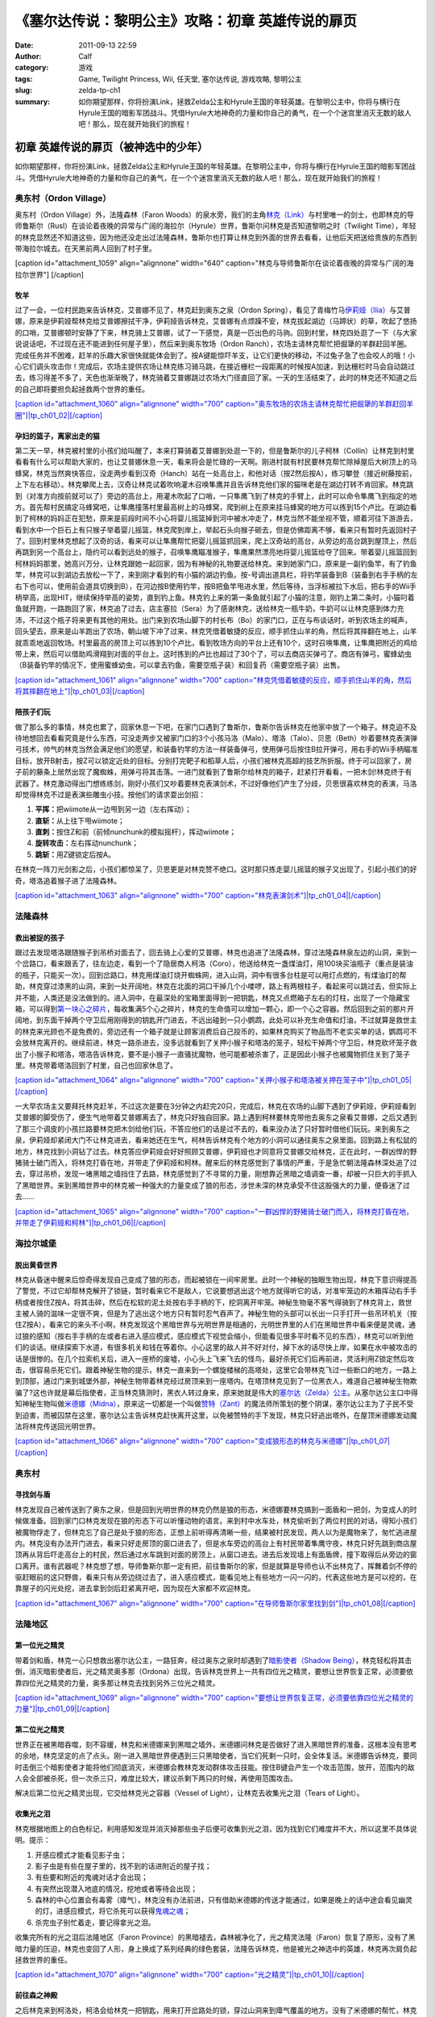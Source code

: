 《塞尔达传说：黎明公主》攻略：初章 英雄传说的扉页
#################################################
:date: 2011-09-13 22:59
:author: Calf
:category: 游戏
:tags: Game, Twilight Princess, Wii, 任天堂, 塞尔达传说, 游戏攻略, 黎明公主
:slug: zelda-tp-ch1
:summary: 如你期望那样，你将扮演Link，拯救Zelda公主和Hyrule王国的年轻英雄。在黎明公主中，你将与横行在Hyrule王国的暗影军团战斗。凭借Hyrule大地神奇的力量和你自己的勇气，在一个个迷宫里消灭无数的敌人吧！那么，现在就开始我们的旅程！

初章 英雄传说的扉页（被神选中的少年）
~~~~~~~~~~~~~~~~~~~~~~~~~~~~~~~~~~~~~

如你期望那样，你将扮演Link，拯救Zelda公主和Hyrule王国的年轻英雄。在黎明公主中，你将与横行在Hyrule王国的暗影军团战斗。凭借Hyrule大地神奇的力量和你自己的勇气，在一个个迷宫里消灭无数的敌人吧！那么，现在就开始我们的旅程！

.. more

奥东村（Ordon Village）
^^^^^^^^^^^^^^^^^^^^^^^

奥东村（Ordon Village）外，法隆森林（Faron
Woods）的泉水旁，我们的主角\ `林克（Link）`_\ 与村里唯一的剑士，也即林克的导师鲁斯尔（Rusl）在谈论着夜晚的异常与广阔的海拉尔（Hyrule）世界，鲁斯尔问林克是否知道黎明之时（Twilight
Time），年轻的林克显然还不知道这些，因为他还没走出过法隆森林，鲁斯尔也打算让林克到外面的世界去看看，让他后天把送给贵族的东西到带海拉尔城去。在天黑前两人回到了村子里。

[caption id="attachment\_1059" align="alignnone" width="640"
caption="林克与导师鲁斯尔在谈论着夜晚的异常与广阔的海拉尔世界"] [/caption]

牧羊
''''

过了一会，一位村民跑来告诉林克，艾普娜不见了，林克赶到奥东之泉（Ordon
Spring），看见了青梅竹马\ `伊莉娅（Ilia）`_\ 与艾普娜，原来是伊莉娅帮林克给艾普娜擦拭干净，伊莉娅告诉林克，艾普娜有点烦躁不安，林克拔起湖边（马蹄状）的草，吹起了悠扬的口哨，艾普娜顿时安静了下来，林克骑上艾普娜，试了一下感觉，真是一匹出色的马驹。回到村里，林克四处逛了一下（与大家说说话吧，不过现在还不能进到任何屋子里），然后来到奥东牧场（Ordon
Ranch），农场主请林克帮忙把倔犟的羊群赶回羊圈。完成任务并不困难，赶羊的乐趣大家很快就能体会到了。按A键能惊吓羊支，让它们更快的移动，不过兔子急了也会咬人的哦！小心它们调头攻击你！完成后，农场主提供农场让林克练习骑马跳，在接近栅栏一段距离的时候按A加速，到达栅栏时马会自动跳过去，练习得差不多了，天色也渐渐晚了，林克骑着艾普娜跳过农场大门径直回了家。一天的生活结束了，此时的林克还不知道之后的自己即将要担负起拯救两个世界的重任。

`[caption id="attachment\_1060" align="alignnone" width="700"
caption="奥东牧场的农场主请林克帮忙把倔犟的羊群赶回羊圈"]\ |tp\_ch01\_02|\ [/caption]`_

孕妇的篮子，离家出走的猫
''''''''''''''''''''''''

第二天一早，林克被村里的小孩们给叫醒了，本来打算骑着艾普娜到处逛一下的，但是鲁斯尔的儿子柯林（Collin）让林克到村里看看有什么可以帮助大家的，也让艾普娜休息一天，看来将会是忙碌的一天啊。刚进村就有村民要林克帮忙除掉屋后大树顶上的马蜂窝，林克当然爽快答应，没走两步看到汉奇（Hanch）站在一处高台上，和他对话（按Z然后按A），练习攀登（接近树藤按前，上下左右移动）。林克攀爬上去，汉奇让林克试着吹响灌木召唤隼鹰并且告诉林克他们家的猫咪老是在湖边打转不肯回家。林克跳到（对准方向按前就可以了）旁边的高台上，用灌木吹起了口哨，一只隼鹰飞到了林克的手臂上，此时可以命令隼鹰飞到指定的地方。首先帮村民搞定马蜂窝吧，让隼鹰撞落村里最高树上的马蜂窝，爬到树上在原来挂马蜂窝的地方可以拣到15个卢比。在湖边看到了柯林的妈妈正在犯愁，原来是前段时间不小心将婴儿摇篮掉到河中被水冲走了，林克当然不能坐视不管，顺着河往下游游去，看到水中一个巨石上有只猴子举着婴儿摇篮，林克爬到岸上，举起石头向猴子砸去，但是仿佛距离不够，看来只有暂时先返回村子了。回到村里林克想起了汉奇的话，看来可以让隼鹰帮忙把婴儿摇篮抓回来，爬上汉奇站的高台，从旁边的高台跳到屋顶上，然后再跳到另一个高台上，隐约可以看到远处的猴子，召唤隼鹰瞄准猴子，隼鹰果然漂亮地将婴儿摇篮给夺了回来。带着婴儿摇篮回到柯林妈妈那里，她高兴万分，让林克跟她一起回家，因为有神秘的礼物要送给林克。来到她家门口，原来是一副钓鱼竿，有了钓鱼竿，林克可以到湖边去放松一下了，来到刚才看到的有小猫的湖边钓鱼。按-号调出道具栏，将钓竿装备到B（装备到右手手柄的左右下也可以，使用前会道具切换到B），在河边按B使用钓竿，按B把鱼竿甩进水里，然后等待，当浮标被拉下水后，把右手的Wii手柄举高，出现HIT，继续保持举高的姿势，直到钓上鱼。林克钓上来的第一条鱼就引起了小猫的注意，刚钓上第二条时，小猫叼着鱼就开跑，一路跑回了家，林克追了过去，店主塞拉（Sera）为了感谢林克，送给林克一瓶牛奶，牛奶可以让林克感到体力充沛，不过这个瓶子将来更有其他的用处。出门来到农场山脚下的村长布（Bo）的家门口，正在与布谈话时，听到农场主的喊声，回头望去，原来是山羊跑出了农场，朝山坡下冲了过来，林克凭借着敏捷的反应，顺手抓住山羊的角，然后将其摔翻在地上，山羊就乖乖地返回牧场。村里最高的房顶上可以拣到10个卢比，看到牧场方向的平台上还有10个，这时召唤隼鹰，让隼鹰把附近的鸡给带上来，然后可以借助鸡滑翔到对面的平台上。这时拣到的卢比也超过了30个了，可以去商店买弹弓了。商店有弹弓，蜜蜂幼虫（B装备钓竿的情况下，使用蜜蜂幼虫，可以拿去钓鱼，需要空瓶子装）和回复药（需要空瓶子装）出售。

`[caption id="attachment\_1061" align="alignnone" width="700"
caption="林克凭借着敏捷的反应，顺手抓住山羊的角，然后将其摔翻在地上"]\ |tp\_ch01\_03|\ [/caption]`_

陪孩子们玩
''''''''''

做了那么多的事情，林克也累了，回家休息一下吧，在家门口遇到了鲁斯尔，鲁斯尔告诉林克在他家中放了一个箱子。林克迫不及待地想回去看看究竟是什么东西，可没走两步又被家门口的3个小孩马洛（Malo）、塔洛（Talo）、贝思（Beth）吵着要林克表演弹弓技术，帅气的林克当然会满足他们的愿望，和装备钓竿的方法一样装备弹弓，使用弹弓后按住B拉开弹弓，用右手的Wii手柄瞄准目标，放开B射击，按Z可以锁定近处的目标。分别打完靶子和稻草人后，小孩们被林克高超的技艺所折服。终于可以回家了，房子前的藤条上居然出现了魔蜘蛛，用弹弓将其击落。一进门就看到了鲁斯尔给林克的箱子，赶紧打开看看，一把木剑!林克终于有武器了。林克激动得出门想练练剑，刚好小孩们又吵着要林克表演剑术，不过好像他们产生了分歧，贝思很喜欢林克的表演，马洛却觉得林克不过是表演些雕虫小技。按他们的请求耍出剑招：

#. **平挥：**\ 把wiimote从一边甩到另一边（左右挥动）；
#. **直斩：**\ 从上往下甩wiimote；
#. **直刺：**\ 按住Z和前（前倾nunchunk的模拟摇杆），挥动wiimote；
#. **旋转攻击：**\ 左右挥动nunchunk；
#. **跳斩：**\ 用Z键锁定后按A。

在林克一阵刀光剑影之后，小孩们都惊呆了，贝思更是对林克赞不绝口。这时那只拣走婴儿摇篮的猴子又出现了，引起小孩们的好奇，塔洛追着猴子进了法隆森林。

`[caption id="attachment\_1063" align="alignnone" width="700"
caption="林克表演剑术"]\ |tp\_ch01\_04|\ [/caption]`_

法隆森林
^^^^^^^^

救出被捉的孩子
''''''''''''''

跟过去发现塔洛跟随猴子到吊桥对面去了，回去骑上心爱的艾普娜，林克也追进了法隆森林，穿过法隆森林泉左边的山洞，来到一个岔路口，看来跟丢了，往左边走，看到一个了隐居商人柯洛（Coro），他送给林克一盏煤油灯，用100块买油瓶子（重点是装油的瓶子，只能买一次）。回到岔路口，林克用煤油灯烧开蜘蛛网，进入山洞，洞中有很多台柱是可以用灯点燃的，有煤油灯的帮助，林克穿过漆黑的山洞，来到一处开阔地，林克在北面的洞口干掉几个小喽啰，路上有两根柱子，看起来可以跳过去，但实际上并不能，人类还是没法做到的。进入洞中，在最深处的宝箱里面得到一把钥匙，林克又点燃箱子左右的灯柱，出现了一个隐藏宝箱，可以得到\ `第一块心之碎片`_\ ，每收集满5个心之碎片，林克的生命值可以增加一颗心，即一个心之容器。然后回到之前的那片开阔地，到东面干掉两个守卫后用刚得到的钥匙开门进去，不远出碰到一只小鹦鹉，此处可以补充生命值和灯油，不过就算是救世主的林克来光顾也不是免费的，旁边还有一个箱子就是让顾客消费后自己投币的，如果林克购买了物品而不老实买单的话，鹦鹉可不会放林克离开的。继续前进，林克一路杀进去，没多远就看到了关押小猴子和塔洛的笼子，轻松干掉两个守卫后，林克砍坏笼子救出了小猴子和塔洛，塔洛告诉林克，要不是小猴子一直骚扰魔物，他可能都被杀害了，正是因此小猴子也被魔物抓住关到了笼子里。林克带着塔洛回到了村里，自己也回家休息了。

`[caption id="attachment\_1064" align="alignnone" width="700"
caption="关押小猴子和塔洛被关押在笼子中"]\ |tp\_ch01\_05|\ [/caption]`_

一大早农场主又要拜托林克赶羊，不过这次是要在3分钟之内赶完20只，完成后，林克在农场的山脚下遇到了伊莉娅，伊莉娅看到艾普娜的脚受伤了，便生气地带着艾普娜离去了，林克只好独自回家。路上遇到柯林要林克带他去奥东之泉看艾普娜，之后又遇到了那三个调皮的小孩拦路要林克把木剑给他们玩，不答应他们的话是过不去的，看来没办法了只好暂时借他们玩玩。来到奥东之泉，伊莉娅却紧闭大门不让林克进去，看来她还在生气，柯林告诉林克有个地方的小洞可以通往奥东之泉里面。回到路上有松鼠的地方，林克找到小洞钻了过去。林克答应伊莉娅会好好照顾艾普娜，伊莉娅也才同意将艾普娜交给林克，正在此时，一群凶悍的野猪骑士破门而入，将林克打昏在地，并带走了伊莉娅和柯林。醒来后的林克感觉到了事情的严重，于是急忙朝法隆森林深处追了过去，穿过吊桥，发现一堵黑暗之墙挡住了去路，林克感觉到了不寻常的力量，刚想靠近黑暗之墙调查一番，却被一只巨大的手抓入了黑暗世界。来到黑暗世界中的林克被一种强大的力量变成了狼的形态，涉世未深的林克承受不住这股强大的力量，便昏迷了过去……

`[caption id="attachment\_1065" align="alignnone" width="700"
caption="一群凶悍的野猪骑士破门而入，将林克打昏在地，并带走了伊莉娅和柯林"]\ |tp\_ch01\_06|\ [/caption]`_

海拉尔城堡
^^^^^^^^^^

脱出黄昏世界
''''''''''''

林克从昏迷中醒来后惊奇得发现自己变成了狼的形态，而起被锁在一间牢房里。此时一个神秘的独眼生物出现，林克下意识得提高了警觉，不过它却帮林克解开了锁链，暂时看来它不是敌人，它说要想逃出这个地方就得听它的话，对准牢笼边的木箱挥动右手手柄或者按住Z按A，将其击碎，然后在松软的泥土处按右手手柄的下，挖洞离开牢笼。神秘生物毫不客气得骑到了林克背上，救世主被人骑的滋味一定很不爽，但是为了逃出这个地方只有暂时忍气吞声了。神秘生物的头部可以长出一只手打开一些吊环机关（按住Z按A），看来它的来头不小啊，林克发现这个黑暗世界与光明世界是相通的，光明世界里的人们在黑暗世界中看来便是灵魂，通过狼的感知（按右手手柄的左或者右进入感应模式，感应模式下视觉会缩小，但能看见很多平时看不见的东西），林克可以听到他们的谈话。继续探索下水道，有很多机关和钱在等着你。小心这里的敌人并不好对付，掉下水的话尽快上岸，如果在水中被攻击的话是很惨的。在几个拉索机关后，进入一座桥的废墟，小心头上飞来飞去的怪鸟，最好杀死它们后再前进，灵活利用Z锁定然后攻击，很容易杀死它们。跟着神秘生物的提示，林克一直来到一个螺旋楼梯的高塔处，这里它会带林克飞过一些断口的地方，一路上到顶部，通过门来到城堡外部，神秘生物带着林克经过房顶来到一座塔内。在塔顶林克见到了一位黑衣人，难道自己被神秘生物欺骗了?这也许就是幕后指使者，正当林克猜测时，黑衣人转过身来，原来她就是伟大的\ `塞尔达（Zelda）公主`_\ 。从塞尔达公主口中得知神秘生物叫做\ `米德娜（Midna）`_\ ，原来这一切都是一个叫做\ `赞特（Zant）`_\ 的魔法师所策划的整个阴谋，塞尔达公主为了子民不受到迫害，而被囚禁在这里，塞尔达公主告诉林克赶快离开这里，以免被赞特的手下发现，林克只好逃出塔外，在屋顶米德娜发动魔法将林克传送回光明世界。

`[caption id="attachment\_1066" align="alignnone" width="700"
caption="变成狼形态的林克与米德娜"]\ |tp\_ch01\_07|\ [/caption]`_

奥东村
^^^^^^

寻找剑与盾
''''''''''

林克发现自己被传送到了奥东之泉，但是回到光明世界的林克仍然是狼的形态，米德娜要林克搞到一面盾和一把剑，为变成人的时候做准备。回到家门口林克发现在狼的形态下可以听懂动物的语言。来到村中水车处，林克偷听到了两位村民的对话，得知小孩们被魔物俘走了，但林克忘了自己是处于狼的形态，正想上前听得再清晰一些，结果被村民发现，两人以为是魔物来了，匆忙逃进屋内。林克没有办法开门进去，看来只好走房顶的窗口进去了，但是水车旁边的高台上有村民带着隼鹰守夜，林克只好先跳到商店屋顶再从背后吓走高台上的村民，然后通过水车跳到对面的房顶上，从窗口进去。进去后发现墙上有面盾牌，撞下取得后从旁边的窗口离开。谁有武器呢？林克想了想，导师鲁斯尔那一定有把，前往鲁斯尔的家，但是就算是导师也认不出林克了，挥舞着剑不停的驱赶眼前的这只野兽，看来只有从旁边绕过去了，进入感应模式，能看见地上有些地方一闪一闪的，代表这些地方是可以挖的，在靠屋子的闪光处挖，进去拿到剑后赶紧离开吧，因为现在大家都不欢迎林克。

`[caption id="attachment\_1067" align="alignnone" width="700"
caption="在导师鲁斯尔家里找到剑"]\ |tp\_ch01\_08|\ [/caption]`_

法隆地区
^^^^^^^^

第一位光之精灵
''''''''''''''

带着剑和盾，林克一心只想救出塞尔达公主，一路狂奔，经过奥东之泉时却遇到了\ `暗影使者（Shadow
Being）`_\ ，林克轻松将其击倒，消灭暗影使者后，光之精灵奥多那（Ordona）出现，告诉林克世界上一共有四位光之精灵，要想让世界恢复正常，必须要依靠四位光之精灵的力量，奥多那让林克去找到另外三位光之精灵。

`[caption id="attachment\_1069" align="alignnone" width="700"
caption="要想让世界恢复正常，必须要依靠四位光之精灵的力量"]\ |tp\_ch01\_09|\ [/caption]`_

第二位光之精灵
''''''''''''''

世界正在被黑暗吞噬，刻不容缓，林克和米德娜来到黑暗之墙外，米德娜问林克是否做好了进入黑暗世界的准备，这根本没有思考的余地，林克坚定的点了点头。刚一进入黑暗世界便遇到三只黑暗使者，当它们死剩一只时，会全体复活。米德娜告诉林克，要同时击倒三个暗影使者才能将他们彻底消灭，米德娜会教林克发动群体攻击技能。按住B键会产生一个攻击范围，放开，范围内的敌人会全部被杀死，但一次杀三只，难度比较大，建议杀剩下两只的时候，再使用范围攻击。

解决后第二位光之精灵出现，它交给林克光之容器（Vessel of
Light），让林克去收集光之泪（Tears of Light）。

收集光之泪
''''''''''

林克根据地图上的白色标记，利用感知发现并消灭掉那些虫子后便可收集到光之泪，因为找到它们难度并不大，所以这里不具体说明。提示：

#. 开感应模式才能看见影子虫；
#. 影子虫是有些在屋子里的，找不到的话进附近的屋子找；
#. 有些要和附近的鬼魂对话才会出现；
#. 有突然出现潜入地底的情况，挖地或者等待会出现；
#. 森林的中心位置会有毒雾（瘴气），林克没有办法前进，只有借助米德娜的传送才能通过，如果是晚上的话中途会看见幽灵的灯，进感应模式，将它杀死可以获得\ `鬼魂之魂`_\ ；
#. 杀完虫子别忙着走，要记得拿光之泪。

收集完所有的光之泪后法隆地区（Faron
Province）的黑暗褪去，森林被净化了，光之精灵法隆（Faron）恢复了原形，没有了黑暗力量的压迫，林克也变回了人形，身上换成了系列经典的绿色套装，法隆告诉林克，他是被光之神选中的英雄，林克再次肩负起拯救世界的重任。

`[caption id="attachment\_1070" align="alignnone" width="700"
caption="光之精灵"]\ |tp\_ch01\_10|\ [/caption]`_

前往森之神殿
''''''''''''

之后林克来到柯洛处，柯洛会给林克一把钥匙，用来打开岔路处的锁，穿过山洞来到瘴气覆盖的地方。没有了米德娜的帮忙，林克只好拿出灯来趋散瘴气，不过猴子却出现并抢走了林克的灯，林克气愤得以为猴子在这种时候还来捣乱，不过猴子其实是来帮助林克引路的，看来误会它了。跟着小猴子穿过瘴气，林克一路向前，突然看见有一只金色的狼蹲坐在路中间，林克走过去，狼却扑了过来，一阵眩晕之后，林克发现自己在一个陌生的空间中，看到眼前站着一位不死勇士（Undead
Warrior），林克正在困惑之时，不死勇士开口了，原来他是专门守候在这里给救世主传授绝技，他会教给林克终结刺（Ending
Blow），学会后林克返回到现实当中，眼前就是森之神殿（Forest
Temple）的入口。

`[caption id="attachment\_1071" align="alignnone" width="700"
caption="用灯来趋散瘴气"]\ |tp\_ch01\_11|\ [/caption]`_

森之神殿迷宫
^^^^^^^^^^^^

`[caption id="attachment\_1072" align="alignnone" width="513"
caption="森之神殿迷宫地图"]\ |tp\_ch01\_12|\ [/caption]`_

**房间1：**\ 林克刚进入森之神殿。左边的蔓腾上去有宝箱。走了不远，又看到不走运的猴子被关在笼子里，再次将其救出。之后射死蜘蛛爬上藤条进入房间2。

**房间2：**\ 这里林克会遇到蜘蛛炸弹，用它可以帮助炸开一些腐坏的门以及挡路的石头。当炸弹蜘蛛试图接近你，你用你的盾的阻止他们攻击你的话，他们会后退然后最终爆炸。在它们作出这些行动之前，你可以抓住他们。抓住一只扔向房间北面的大的岩石墙上，靠近他们洞穴的地方，你将会得到装着20卢比的箱子。到中间的高台上，你将会面对一个大的蜘蛛，这些家伙将会防御你的攻击，但如果你只是简单的按着按钮Z，然后等他们暴跳，然后相互殴打。你将不费吹灰之力消灭他们。点燃灯柱，前面升降梯会升起形成一条路，然后进入对面到房间3。

**房间3：**\ 林克正要过桥的时候桥会被打断，只得原路返回到房间2。回到中间高台处，向西面走，刚才救的猴子会会荡秋千，帮你前往西面的高台。按前跳跃捉住猴子后，出现A指令按A放手就可以到对面进入到房间4。

`[caption id="attachment\_1073" align="alignnone" width="700"
caption="林克正要过桥的时候，桥被打断了"]\ |tp\_ch01\_13|\ [/caption]`_

**房间4：**\ 先去右边利用蜘蛛炸弹将石头炸掉后，可以得到欧库（Ooccoo），是一个流落人间的天空人，她能帮助林克逃离迷宫并且再回到离开处（在迷宫中使用母亲，会被传送出迷宫，在迷宫外使用儿子会回到使用母亲的地方，十分之方便），之后向北进入房间3的左边吊桥，通过后到对面的房间5取得一把小钥匙（Small
Key），之后再回到房间4。打开西面的门进入房间6。

**房间6：**\ 下面的柱子上有一只被关住的猴子，（用前加A）撞柱子的话可以将笼子撞下来打碎，救出猴子后，带着两只猴子回到中间的房间2。

**房间2：**\ 在两只猴子的帮助下可以向西面到房间7。

**房间7：**\ 这个房间有2个霸王花，普通攻击无法将其消灭，可以从2楼拿蜘蛛炸弹扔下来消灭掉它们，南面的那个后面的箱子里有\ `心之碎片`_\ 。之后再用2楼的蜘蛛炸弹炸开东面挡路石头（拿着跳过去扔），之后可以进入房间8。

**房间8：**\ 进入后可以在台子上看到下面两个柱子，其中左边的柱子上有个箱子，像之前救第2只猴子那样将其撞下可以得到小钥匙。从水里游过去上岸后点燃左右的两个灯柱后会有梯子升起，这样就可以爬上去救出第3只猴子了。回到房间7，然后向南边走进入房间9。

`[caption id="attachment\_1074" align="alignnone" width="700"
caption="点燃左右的两个灯柱后会有梯子升起"]\ |tp\_ch01\_14|\ [/caption]`_

**房间9：**\ 这里会遇到一个食人花和霸王花的合成体，要先砍掉它的脑袋，然后将蜘蛛炸弹扔入肚子消灭后可以取回被他吞下的钥匙，之后可以救回第4只猴子。

**房间3：**\ 带着4只猴子到房间3通过之前断开的吊桥来到房间10见到了小BOSS——被影子虫依附的猴子王。

`[caption id="attachment\_1075" align="alignnone" width="700"
caption="在4只猴子的帮助下通过之前断开的吊桥"]\ |tp\_ch01\_15|\ [/caption]`_

**房间10：**\ 此战比较简单，看到BOSS扔出回旋镖后迅速撞击他所站的柱子，BOSS会因为站不稳而没接到回旋镖并被回旋镖打下，此时攻击它的屁股，反复几次后战胜并取得道具回旋镖（Gale
Boomerang），之后朝进来的门上面的机关使用回旋镖可以回到房间3。

`[caption id="attachment\_1076" align="alignnone" width="700"
caption="当小BOSS没接到回旋镖并被回旋镖打下后，赶紧过去攻击它的屁股"]\ |tp\_ch01\_16|\ [/caption]`_

**房间3：**\ 现在可以控制这里桥的转向（利用回旋镖吹动桥上的风叶），先去右边救被困的猴子（用回旋镖将绳子打断即可）。此后可以回到之前救第三只猴子的地方将灯熄灭，降下最里面的梯子后得到\ `心之碎片 <http://www.gocalf.com/blog/zelda-tp-heartpiece.html#H03>`__\ 。

**房间2：**\ 回到房间2，用回旋镖将天花板上挂着的东西悉数击落，其中的宝箱里有道具指南针，利用他可以观察迷宫中宝箱、Boss和猴子的位置。从吊桥房间左边的吊桥过去到房间4。

**房间4：**\ 按照地上标记指示的顺序将风车图腾激活可以取得大钥匙（Big
Key）。然后对直走进入房间5，再朝东进入房间13。

**房间13：**\ 救下上层的猴子后回到房间5，走北面的门进入房间11。

**房间11：**\ 之前被救的猴子都在这里，首先利用回旋镖为动力转动东面的吊桥以到达最东面的门进入房间12。

**房间12：**\ 在房间的最南面的箱子里有一把小钥匙，而最东面的路被挡住了，利用回旋镖从北面水中的石头上取来蜘蛛炸弹，记得先锁定蜘蛛炸弹再将第2目标锁到石头上可以炸开，上去后能救到猴子。拿着刚取得的小钥匙回到房间5并走西面打开门进入房间14。

`[caption id="attachment\_1077" align="alignnone" width="700"
caption="房间12中要救的小猴子"]\ |tp\_ch01\_17|\ [/caption]`_

**房间14：**\ 注意地板下面的怪，可以用回旋镖将其卷出来，救到最后一只猴子后去房间11，他们会帮林克通过中间的大断崖到对面进入Boss房间15。Boss房间前精灵标志的地方，打烂罐子会出现精灵，记得用瓶子装，带在身上，可以自动复活一次。

**BOSS站：**\ 食人花——达巴巴（Twilit Parasite——Diababa）

进入房间，首先出现的是两个超级巨型食人花，利用其下两个台子上的蜘蛛炸弹再配合回旋镖可以将炸弹送到食人花的嘴巴里，很快就能将之干掉，但是战斗并没有结束，随后食人花的头部出现，这时之前的台子会被达巴巴的躯体挡住，但是不一会儿，之前的战胜的那只大猴子会出现并为林克提供炸弹蜘蛛，有了这个随后就可以轻松获胜了。

`[caption id="attachment\_1078" align="alignnone" width="700"
caption="BOSS：食人花——达巴巴（Twilit
Parasite——Diababa）"]\ |tp\_ch01\_18|\ [/caption]`_

`[caption id="attachment\_1079" align="alignnone" width="700"
caption="用回旋镖将蜘蛛炸弹送到食人花的嘴巴里"]\ |tp\_ch01\_19|\ [/caption]`_

--------------

参考：

-  `《塞尔达传说：黄昏公主》图文全攻略`_ by WiiBbs 攻研部
   Szh、三代鬼彻、天堂的翅膀
-  `《塞尔达传说 黄昏公主》完美攻略研究`_ by www.cngba.com 鸡蛋
-  `Wii《塞尔达传说：黎明公主》流程攻略`_

.. _林克（Link）: {filename}../08/zelda-tp-characters.rst#Link
.. _伊莉娅（Ilia）: {filename}../08/zelda-tp-characters.rst#Ilia
.. _[caption id="attachment\_1060" align="alignnone" width="700" caption="奥东牧场的农场主请林克帮忙把倔犟的羊群赶回羊圈"]\ |tp\_ch01\_02|\ [/caption]: http://www.gocalf.com/blog/wp-content/uploads/2011/09/tp_ch01_02.jpg
.. _[caption id="attachment\_1061" align="alignnone" width="700" caption="林克凭借着敏捷的反应，顺手抓住山羊的角，然后将其摔翻在地上"]\ |tp\_ch01\_03|\ [/caption]: http://www.gocalf.com/blog/wp-content/uploads/2011/09/tp_ch01_03.jpg
.. _[caption id="attachment\_1063" align="alignnone" width="700" caption="林克表演剑术"]\ |tp\_ch01\_04|\ [/caption]: http://www.gocalf.com/blog/wp-content/uploads/2011/09/tp_ch01_04.jpg
.. _第一块心之碎片: http://www.gocalf.com/blog/zelda-tp-heartpiece.html#H01
.. _[caption id="attachment\_1064" align="alignnone" width="700" caption="关押小猴子和塔洛被关押在笼子中"]\ |tp\_ch01\_05|\ [/caption]: http://www.gocalf.com/blog/wp-content/uploads/2011/09/tp_ch01_05.jpg
.. _[caption id="attachment\_1065" align="alignnone" width="700" caption="一群凶悍的野猪骑士破门而入，将林克打昏在地，并带走了伊莉娅和柯林"]\ |tp\_ch01\_06|\ [/caption]: http://www.gocalf.com/blog/wp-content/uploads/2011/09/tp_ch01_06.jpg
.. _塞尔达（Zelda）公主: {filename}../08/zelda-tp-characters.rst#Zelda
.. _米德娜（Midna）: {filename}../08/zelda-tp-characters.rst#Midna
.. _赞特（Zant）: {filename}../08/zelda-tp-characters.rst#Zant
.. _[caption id="attachment\_1066" align="alignnone" width="700" caption="变成狼形态的林克与米德娜"]\ |tp\_ch01\_07|\ [/caption]: http://www.gocalf.com/blog/wp-content/uploads/2011/09/tp_ch01_07.jpg
.. _[caption id="attachment\_1067" align="alignnone" width="700" caption="在导师鲁斯尔家里找到剑"]\ |tp\_ch01\_08|\ [/caption]: http://www.gocalf.com/blog/wp-content/uploads/2011/09/tp_ch01_08.jpg
.. _暗影使者（Shadow Being）: http://www.gocalf.com/blog/zelda-tp-characters.html#ShadowBeing
.. _[caption id="attachment\_1069" align="alignnone" width="700" caption="要想让世界恢复正常，必须要依靠四位光之精灵的力量"]\ |tp\_ch01\_09|\ [/caption]: http://www.gocalf.com/blog/wp-content/uploads/2011/09/tp_ch01_09.jpg
.. _鬼魂之魂: http://www.gocalf.com/blog/zelda-tp-ghostsoul.html
.. _[caption id="attachment\_1070" align="alignnone" width="700" caption="光之精灵"]\ |tp\_ch01\_10|\ [/caption]: http://www.gocalf.com/blog/wp-content/uploads/2011/09/tp_ch01_10.jpg
.. _[caption id="attachment\_1071" align="alignnone" width="700" caption="用灯来趋散瘴气"]\ |tp\_ch01\_11|\ [/caption]: http://www.gocalf.com/blog/wp-content/uploads/2011/09/tp_ch01_11.jpg
.. _[caption id="attachment\_1072" align="alignnone" width="513" caption="森之神殿迷宫地图"]\ |tp\_ch01\_12|\ [/caption]: http://www.gocalf.com/blog/wp-content/uploads/2011/09/tp_ch01_12.jpg
.. _[caption id="attachment\_1073" align="alignnone" width="700" caption="林克正要过桥的时候，桥被打断了"]\ |tp\_ch01\_13|\ [/caption]: http://www.gocalf.com/blog/wp-content/uploads/2011/09/tp_ch01_13.jpg
.. _心之碎片: http://www.gocalf.com/blog/zelda-tp-heartpiece.html#H02
.. _[caption id="attachment\_1074" align="alignnone" width="700" caption="点燃左右的两个灯柱后会有梯子升起"]\ |tp\_ch01\_14|\ [/caption]: http://www.gocalf.com/blog/wp-content/uploads/2011/09/tp_ch01_14.jpg
.. _[caption id="attachment\_1075" align="alignnone" width="700" caption="在4只猴子的帮助下通过之前断开的吊桥"]\ |tp\_ch01\_15|\ [/caption]: http://www.gocalf.com/blog/wp-content/uploads/2011/09/tp_ch01_15.jpg
.. _[caption id="attachment\_1076" align="alignnone" width="700" caption="当小BOSS没接到回旋镖并被回旋镖打下后，赶紧过去攻击它的屁股"]\ |tp\_ch01\_16|\ [/caption]: http://www.gocalf.com/blog/wp-content/uploads/2011/09/tp_ch01_16.jpg
.. _[caption id="attachment\_1077" align="alignnone" width="700" caption="房间12中要救的小猴子"]\ |tp\_ch01\_17|\ [/caption]: http://www.gocalf.com/blog/wp-content/uploads/2011/09/tp_ch01_17.jpg
.. _[caption id="attachment\_1078" align="alignnone" width="700" caption="BOSS：食人花——达巴巴（Twilit Parasite——Diababa）"]\ |tp\_ch01\_18|\ [/caption]: http://www.gocalf.com/blog/wp-content/uploads/2011/09/tp_ch01_18.jpg
.. _[caption id="attachment\_1079" align="alignnone" width="700" caption="用回旋镖将蜘蛛炸弹送到食人花的嘴巴里"]\ |tp\_ch01\_19|\ [/caption]: http://www.gocalf.com/blog/wp-content/uploads/2011/09/tp_ch01_19.jpg
.. _《塞尔达传说：黄昏公主》图文全攻略: http://wii.tgbus.com/glmj/gl/200611/20061129114849.shtml
.. _《塞尔达传说 黄昏公主》完美攻略研究: http://www.cngba.com/thread-16520313-1-1.html
.. _Wii《塞尔达传说：黎明公主》流程攻略: http://tv.duowan.com/0710/57154029137.html

.. |tp\_ch01\_01| image:: http://www.gocalf.com/blog/wp-content/uploads/2011/09/tp_ch01_01.jpg
.. |tp\_ch01\_02| image:: http://www.gocalf.com/blog/wp-content/uploads/2011/09/tp_ch01_02-700x466.jpg
.. |tp\_ch01\_03| image:: http://www.gocalf.com/blog/wp-content/uploads/2011/09/tp_ch01_03-700x466.jpg
.. |tp\_ch01\_04| image:: http://www.gocalf.com/blog/wp-content/uploads/2011/09/tp_ch01_04-700x466.jpg
.. |tp\_ch01\_05| image:: http://www.gocalf.com/blog/wp-content/uploads/2011/09/tp_ch01_05-700x466.jpg
.. |tp\_ch01\_06| image:: http://www.gocalf.com/blog/wp-content/uploads/2011/09/tp_ch01_06-700x466.jpg
.. |tp\_ch01\_07| image:: http://www.gocalf.com/blog/wp-content/uploads/2011/09/tp_ch01_07-700x466.jpg
.. |tp\_ch01\_08| image:: http://www.gocalf.com/blog/wp-content/uploads/2011/09/tp_ch01_08-700x466.jpg
.. |tp\_ch01\_09| image:: http://www.gocalf.com/blog/wp-content/uploads/2011/09/tp_ch01_09-700x466.jpg
.. |tp\_ch01\_10| image:: http://www.gocalf.com/blog/wp-content/uploads/2011/09/tp_ch01_10-700x466.jpg
.. |tp\_ch01\_11| image:: http://www.gocalf.com/blog/wp-content/uploads/2011/09/tp_ch01_11-700x466.jpg
.. |tp\_ch01\_12| image:: http://www.gocalf.com/blog/wp-content/uploads/2011/09/tp_ch01_12-513x700.jpg
.. |tp\_ch01\_13| image:: http://www.gocalf.com/blog/wp-content/uploads/2011/09/tp_ch01_13-700x466.jpg
.. |tp\_ch01\_14| image:: http://www.gocalf.com/blog/wp-content/uploads/2011/09/tp_ch01_14-700x466.jpg
.. |tp\_ch01\_15| image:: http://www.gocalf.com/blog/wp-content/uploads/2011/09/tp_ch01_15-700x466.jpg
.. |tp\_ch01\_16| image:: http://www.gocalf.com/blog/wp-content/uploads/2011/09/tp_ch01_16-700x466.jpg
.. |tp\_ch01\_17| image:: http://www.gocalf.com/blog/wp-content/uploads/2011/09/tp_ch01_17-700x466.jpg
.. |tp\_ch01\_18| image:: http://www.gocalf.com/blog/wp-content/uploads/2011/09/tp_ch01_18-700x466.jpg
.. |tp\_ch01\_19| image:: http://www.gocalf.com/blog/wp-content/uploads/2011/09/tp_ch01_19-700x466.jpg
